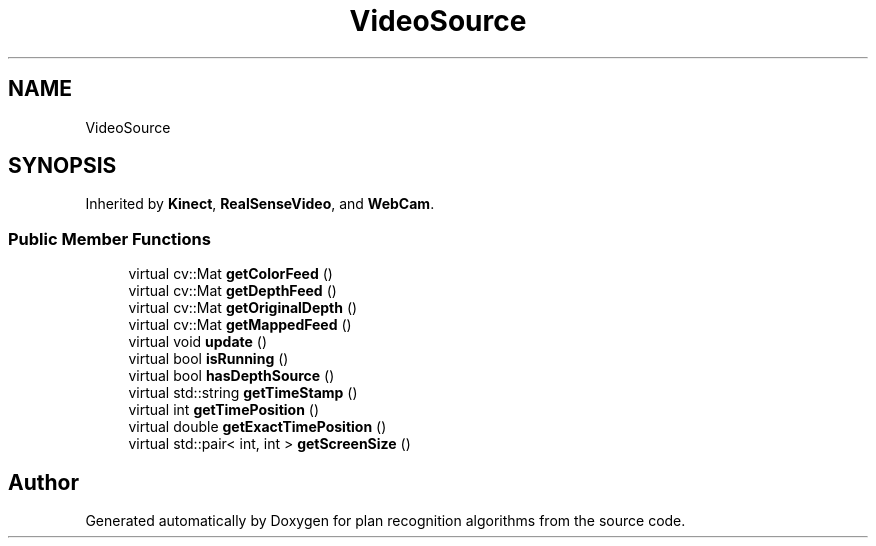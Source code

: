 .TH "VideoSource" 3 "Mon Aug 19 2019" "plan recognition algorithms" \" -*- nroff -*-
.ad l
.nh
.SH NAME
VideoSource
.SH SYNOPSIS
.br
.PP
.PP
Inherited by \fBKinect\fP, \fBRealSenseVideo\fP, and \fBWebCam\fP\&.
.SS "Public Member Functions"

.in +1c
.ti -1c
.RI "virtual cv::Mat \fBgetColorFeed\fP ()"
.br
.ti -1c
.RI "virtual cv::Mat \fBgetDepthFeed\fP ()"
.br
.ti -1c
.RI "virtual cv::Mat \fBgetOriginalDepth\fP ()"
.br
.ti -1c
.RI "virtual cv::Mat \fBgetMappedFeed\fP ()"
.br
.ti -1c
.RI "virtual void \fBupdate\fP ()"
.br
.ti -1c
.RI "virtual bool \fBisRunning\fP ()"
.br
.ti -1c
.RI "virtual bool \fBhasDepthSource\fP ()"
.br
.ti -1c
.RI "virtual std::string \fBgetTimeStamp\fP ()"
.br
.ti -1c
.RI "virtual int \fBgetTimePosition\fP ()"
.br
.ti -1c
.RI "virtual double \fBgetExactTimePosition\fP ()"
.br
.ti -1c
.RI "virtual std::pair< int, int > \fBgetScreenSize\fP ()"
.br
.in -1c

.SH "Author"
.PP 
Generated automatically by Doxygen for plan recognition algorithms from the source code\&.
